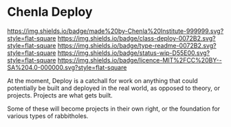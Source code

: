 #   -*- mode: org; fill-column: 60 -*-
#+STARTUP: showall

* Chenla Deploy
  :PROPERTIES:
  :CUSTOM_ID: 
  :Name:      /home/deerpig/proj/chenla/deploy/README.org
  :Created:   2017-06-22T11:25@Prek Leap (11.642600N-104.919210W)
  :ID:        767807ee-30b5-46dc-aa82-250221b44f79
  :VER:       551377592.782657084
  :GEO:       48P-491193-1287029-15
  :BXID:      proj:MPW6-0571
  :Class:     deploy
  :Type:      readme
  :Status:    stub 
  :Licence:   MIT/CC BY-SA 4.0
  :END:

[[https://img.shields.io/badge/made%20by-Chenla%20Institute-999999.svg?style=flat-square]]
[[https://img.shields.io/badge/class-deploy-0072B2.svg?style=flat-square]]
[[https://img.shields.io/badge/type-readme-0072B2.svg?style=flat-square]]
[[https://img.shields.io/badge/status-wip-D55E00.svg?style=flat-square]]
[[https://img.shields.io/badge/licence-MIT%2FCC%20BY--SA%204.0-000000.svg?style=flat-square]]

At the moment, Deploy is a catchall for work on anything that could
potentially be built and deployed in the real world, as opposed to
theory, or projects.  Projects are what gets built.

Some of these will become projects in their own
right, or the foundation for various types of rabbitholes.  




